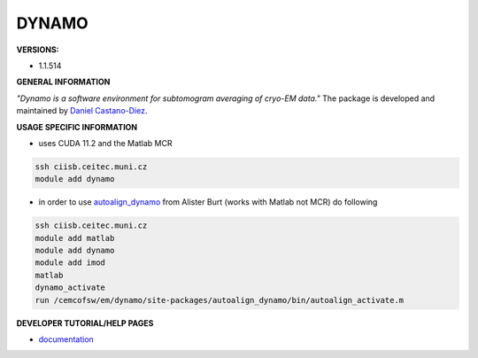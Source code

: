 .. dynamo:

DYNAMO
---------

**VERSIONS:**

* 1.1.514

**GENERAL INFORMATION**

*"Dynamo is a software environment for subtomogram averaging of cryo-EM data."* The package is developed and maintained by `Daniel Castano-Diez`_.

**USAGE SPECIFIC INFORMATION**

* uses CUDA 11.2 and the Matlab MCR

.. code-block:: console

   ssh ciisb.ceitec.muni.cz
   module add dynamo

* in order to use autoalign_dynamo_ from Alister Burt (works with Matlab not MCR) do following

.. code-block:: console

   ssh ciisb.ceitec.muni.cz
   module add matlab
   module add dynamo
   module add imod
   matlab
   dynamo_activate
   run /cemcofsw/em/dynamo/site-packages/autoalign_dynamo/bin/autoalign_activate.m

**DEVELOPER TUTORIAL/HELP PAGES**

* documentation_
.. _Daniel Castano-Diez: https://www.c-cina.org/stahlberg/team/daniel-castano-diez/
.. _autoalign_dynamo: https://github.com/alisterburt/autoalign_dynamo
.. _documentation: https://bio3d.colorado.edu/imod/
